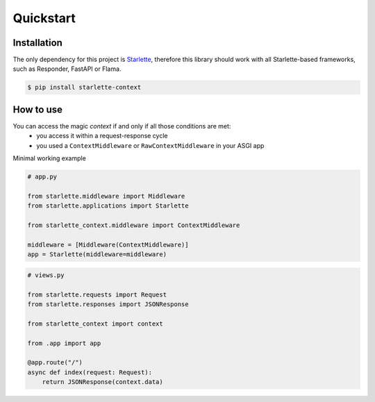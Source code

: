==========
Quickstart
==========

************
Installation
************

The only dependency for this project is `Starlette <https://github.com/encode/starlette>`_, therefore this library
should work with all Starlette-based frameworks, such as Responder, FastAPI or Flama.

.. code-block:: bash

   $ pip install starlette-context

**********
How to use
**********

You can access the magic `context` if and only if all those conditions are met:
 * you access it within a request-response cycle
 * you used a ``ContextMiddleware`` or ``RawContextMiddleware`` in your ASGI app

Minimal working example

.. code-block:: python

   # app.py

   from starlette.middleware import Middleware
   from starlette.applications import Starlette

   from starlette_context.middleware import ContextMiddleware

   middleware = [Middleware(ContextMiddleware)]
   app = Starlette(middleware=middleware)



.. code-block:: python

   # views.py

   from starlette.requests import Request
   from starlette.responses import JSONResponse

   from starlette_context import context

   from .app import app

   @app.route("/")
   async def index(request: Request):
       return JSONResponse(context.data)
